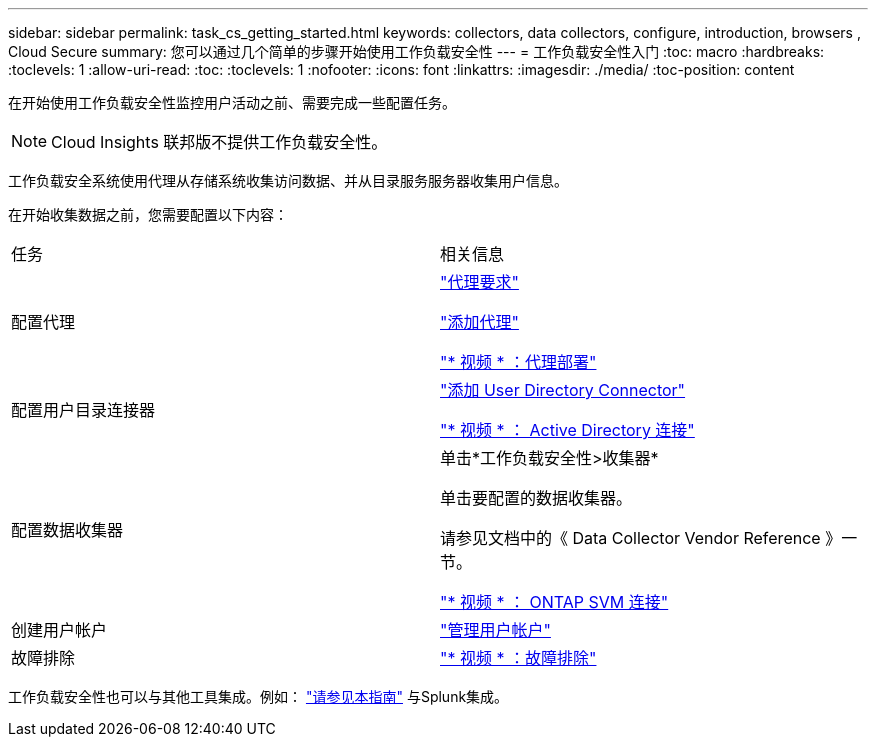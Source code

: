 ---
sidebar: sidebar 
permalink: task_cs_getting_started.html 
keywords: collectors, data collectors, configure, introduction, browsers , Cloud Secure 
summary: 您可以通过几个简单的步骤开始使用工作负载安全性 
---
= 工作负载安全性入门
:toc: macro
:hardbreaks:
:toclevels: 1
:allow-uri-read: 
:toc: 
:toclevels: 1
:nofooter: 
:icons: font
:linkattrs: 
:imagesdir: ./media/
:toc-position: content


[role="lead"]
在开始使用工作负载安全性监控用户活动之前、需要完成一些配置任务。


NOTE: Cloud Insights 联邦版不提供工作负载安全性。

工作负载安全系统使用代理从存储系统收集访问数据、并从目录服务服务器收集用户信息。

在开始收集数据之前，您需要配置以下内容：

[cols="2*"]
|===


| 任务 | 相关信息 


| 配置代理  a| 
link:concept_cs_agent_requirements.html["代理要求"]

link:task_cs_add_agent.html["添加代理"]

link:https://netapp.hubs.vidyard.com/watch/Lce7EaGg7NZfvCUw4Jwy5P?["* 视频 * ：代理部署"]



| 配置用户目录连接器 | link:task_config_user_dir_connect.html["添加 User Directory Connector"]

link:https://netapp.hubs.vidyard.com/watch/NEmbmYrFjCHvPps7QMy8me?["* 视频 * ： Active Directory 连接"] 


| 配置数据收集器 | 单击*工作负载安全性>收集器*

单击要配置的数据收集器。

请参见文档中的《 Data Collector Vendor Reference 》一节。

link:https://netapp.hubs.vidyard.com/watch/YSQrcYA7DKXbj1UGeLYnSF?["* 视频 * ： ONTAP SVM 连接"] 


| 创建用户帐户 | link:concept_user_roles.html["管理用户帐户"] 


| 故障排除 | link:https://netapp.hubs.vidyard.com/watch/Fs8N2w9wBtsFGrhRH9X85U?["* 视频 * ：故障排除"] 
|===
工作负载安全性也可以与其他工具集成。例如： link:http://docs.netapp.com/us-en/cloudinsights/CloudInsights_CloudSecure_Splunk_integration_guide.pdf["请参见本指南"] 与Splunk集成。
